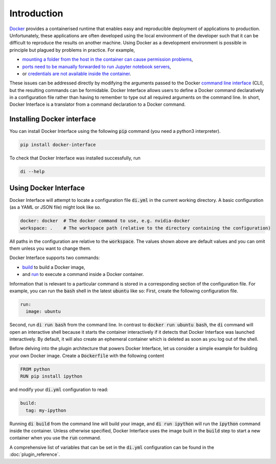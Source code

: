 Introduction
============

`Docker <www.docker.com>`_ provides a containerised runtime that enables easy and reproducible deployment of applications to production. Unfortunately, these applications are often developed using the local environment of the developer such that it can be difficult to reproduce the results on another machine. Using Docker as a development environment is possible in principle but plagued by problems in practice. For example,

* `mounting a folder from the host in the container can cause permission problems <https://stackoverflow.com/questions/23544282/what-is-the-best-way-to-manage-permissions-for-docker-shared-volumes>`_,
* `ports need to be manually forwarded to run Jupyter notebook servers <https://hub.docker.com/r/jupyter/base-notebook/>`_,
* or `credentials are not available inside the container <https://stackoverflow.com/questions/42307210/user-google-cloud-credentials-inside-ephemeral-container>`_.

These issues can be addressed directly by modifying the arguments passed to the Docker `command line interface <https://docs.docker.com/engine/reference/commandline/cli/>`_ (CLI), but the resulting commands can be formidable. Docker Interface allows users to define a Docker command declaratively in a configuration file rather than having to remember to type out all required arguments on the command line. In short, Docker Interface is a translator from a command declaration to a Docker command.

Installing Docker interface
---------------------------

You can install Docker Interface using the following :code:`pip` command (you need a python3 interpreter).

.. code-block:: bash

   pip install docker-interface


To check that Docker Interface was installed successfully, run

.. code-block:: bash

   di --help


Using Docker Interface
----------------------

Docker Interface will attempt to locate a configuration file :code:`di.yml` in the current working directory. A basic configuration (as a YAML or JSON file) might look like so.

.. code-block:: yaml

   docker: docker  # The docker command to use, e.g. nvidia-docker
   workspace: .    # The workspace path (relative to the directory containing the configuration)

All paths in the configuration are relative to the :code:`workspace`. The values shown above are default values and you can omit them unless you want to change them.

Docker Interface supports two commands:

* `build <https://docs.docker.com/engine/reference/commandline/build/>`_ to build a Docker image,
* and `run <https://docs.docker.com/engine/reference/commandline/run/>`_ to execute a command inside a Docker container.

Information that is relevant to a particular command is stored in a corresponding section of the configuration file. For example, you can run the :code:`bash` shell in the latest :code:`ubuntu` like so: First, create the following configuration file.

.. code-block:: yaml

   run:
     image: ubuntu

Second, run :code:`di run bash` from the command line. In contrast to :code:`docker run ubuntu bash`, the :code:`di` command will open an interactive shell because it starts the container interactively if it detects that Docker Interface was launched interactively. By default, it will also create an ephemeral container which is deleted as soon as you log out of the shell.

Before delving into the plugin architecture that powers Docker Interface, let us consider a simple example for building your own Docker image. Create a :code:`Dockerfile` with the following content

.. code-block:: Dockerfile

   FROM python
   RUN pip install ipython

and modify your :code:`di.yml` configuration to read:

.. code-block:: yaml

   build:
     tag: my-ipython

Running :code:`di build` from the command line will build your image, and :code:`di run ipython` will run the :code:`ipython` command inside the container. Unless otherwise specified, Docker Interface uses the image built in the :code:`build` step to start a new container when you use the :code:`run` command.

A comprehensive list of variables that can be set in the :code:`di.yml` configuration can be found in the :doc:`plugin_reference`.
